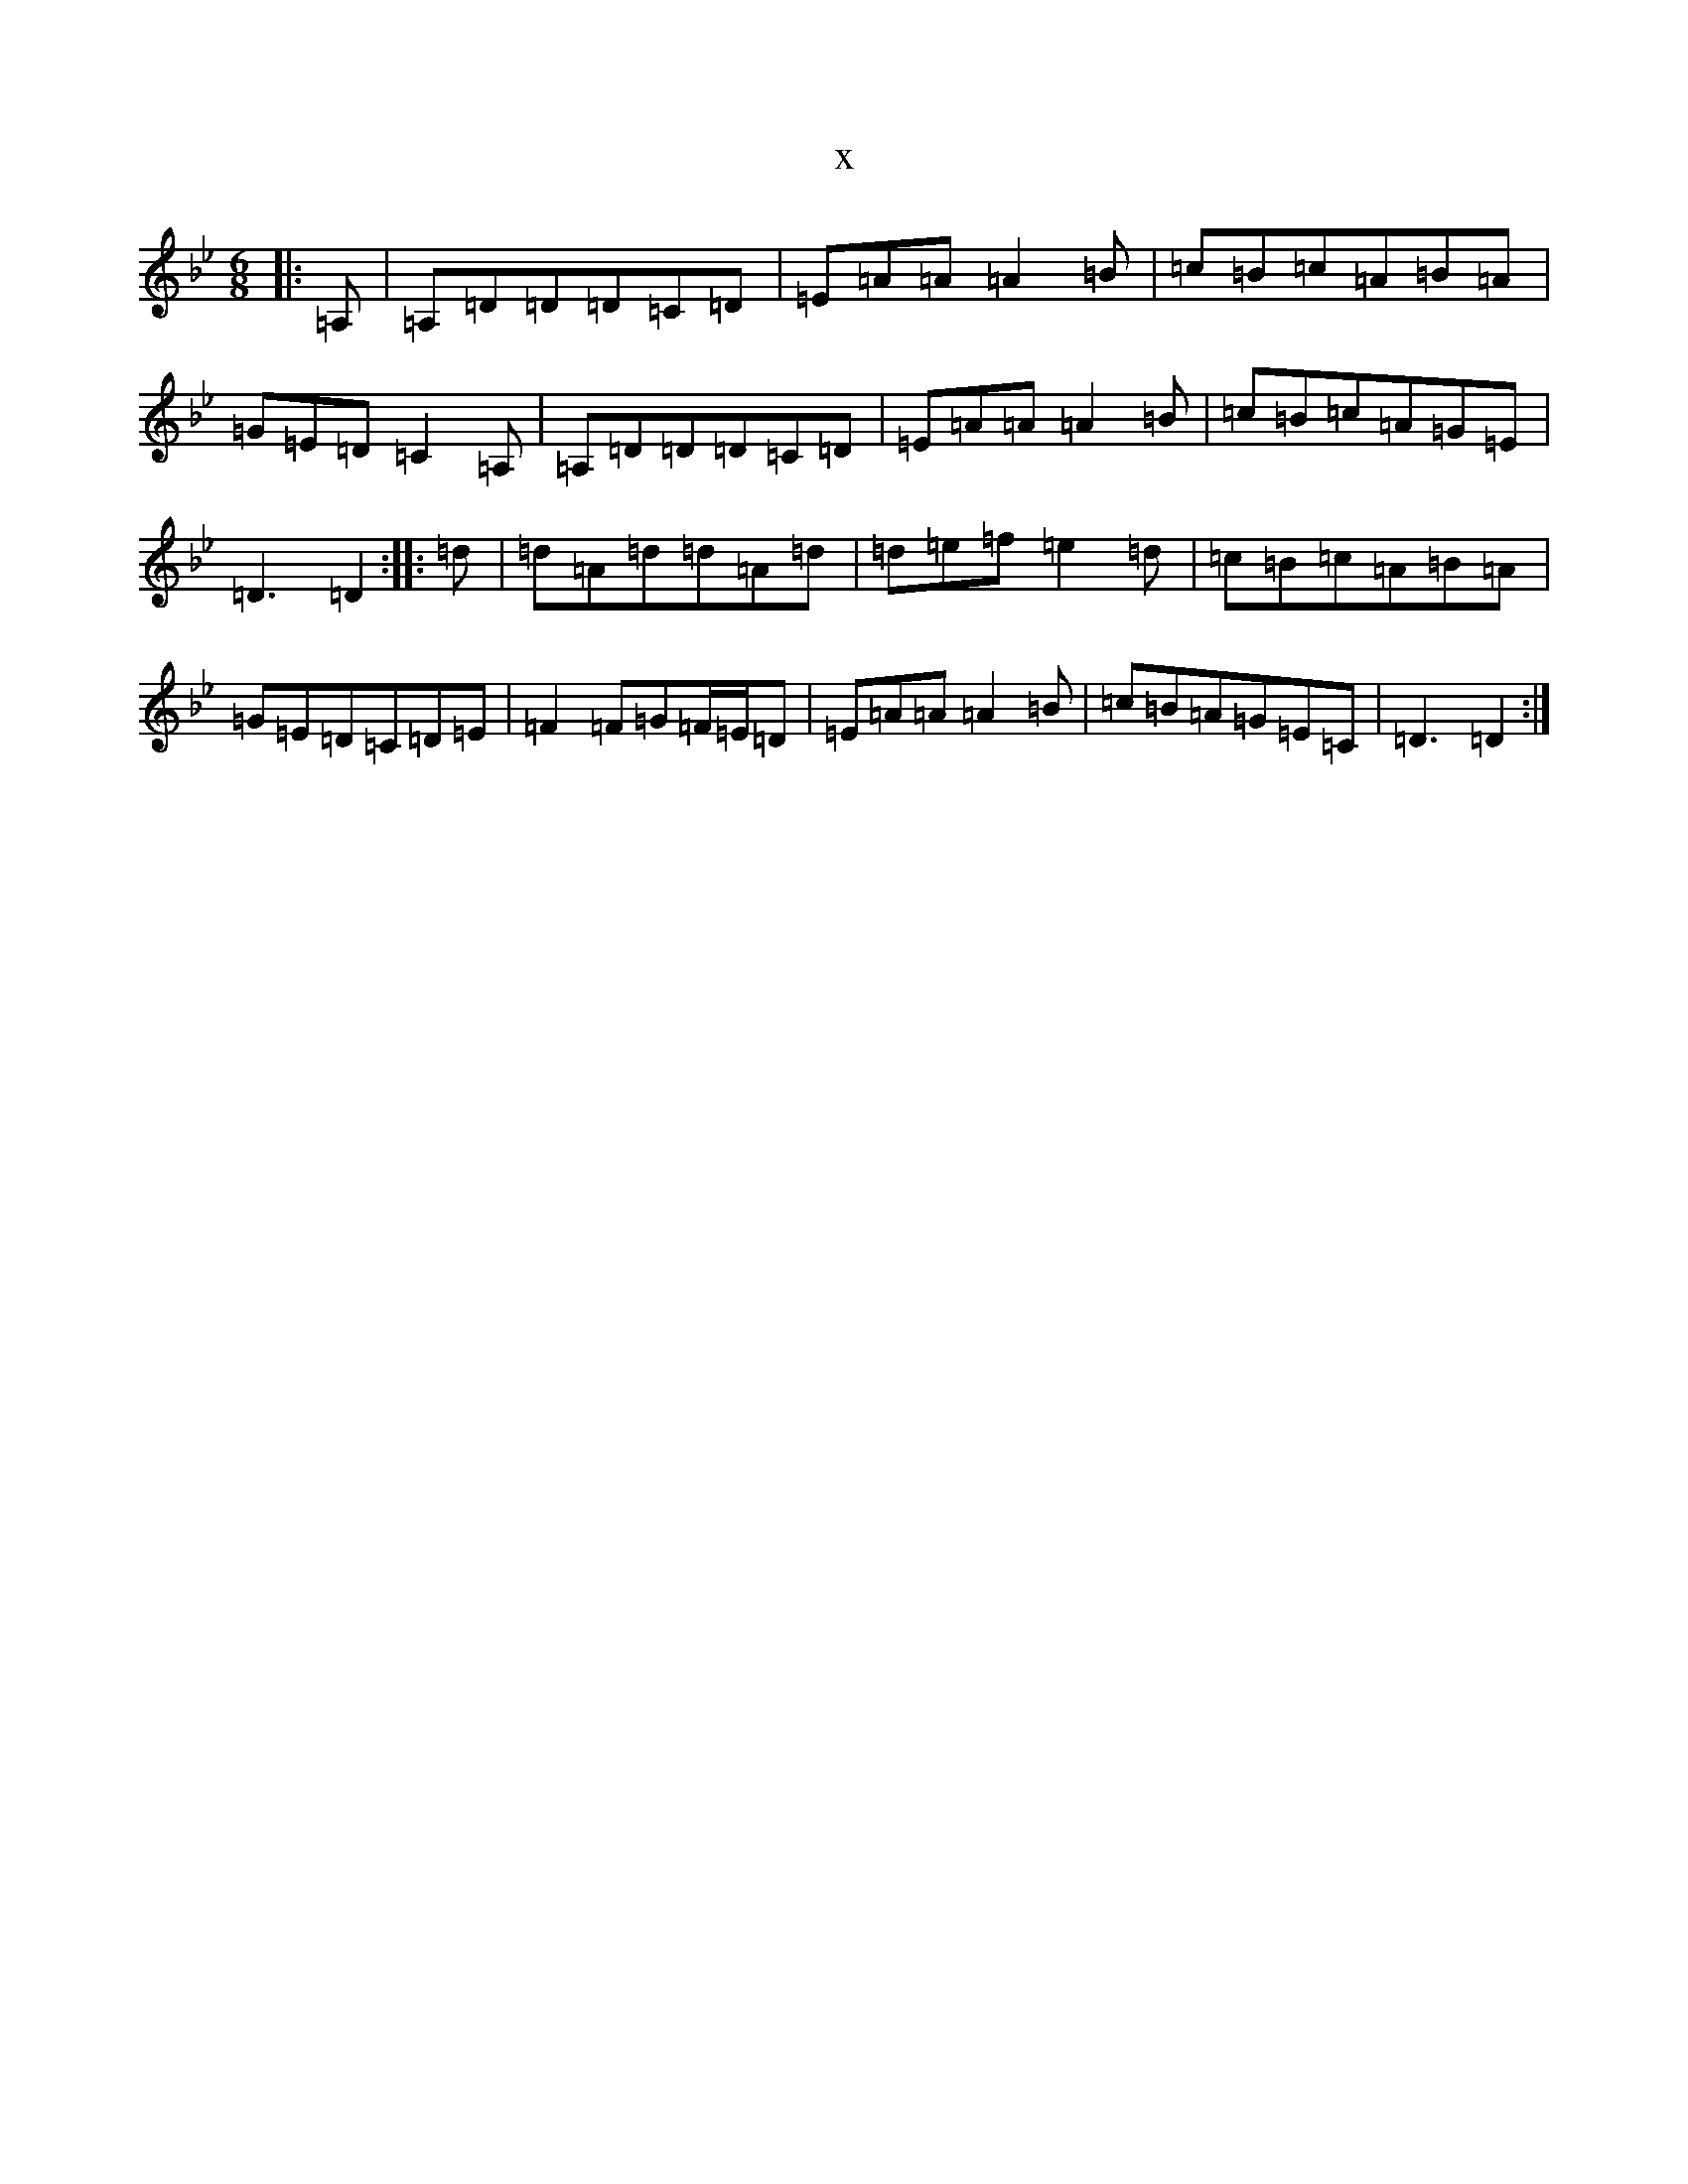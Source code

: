 X:17704
T:x
L:1/8
M:6/8
K: C Dorian
|:=A,|=A,=D=D=D=C=D|=E=A=A=A2=B|=c=B=c=A=B=A|=G=E=D=C2=A,|=A,=D=D=D=C=D|=E=A=A=A2=B|=c=B=c=A=G=E|=D3=D2:||:=d|=d=A=d=d=A=d|=d=e=f=e2=d|=c=B=c=A=B=A|=G=E=D=C=D=E|=F2=F=G=F/2=E/2=D|=E=A=A=A2=B|=c=B=A=G=E=C|=D3=D2:|
